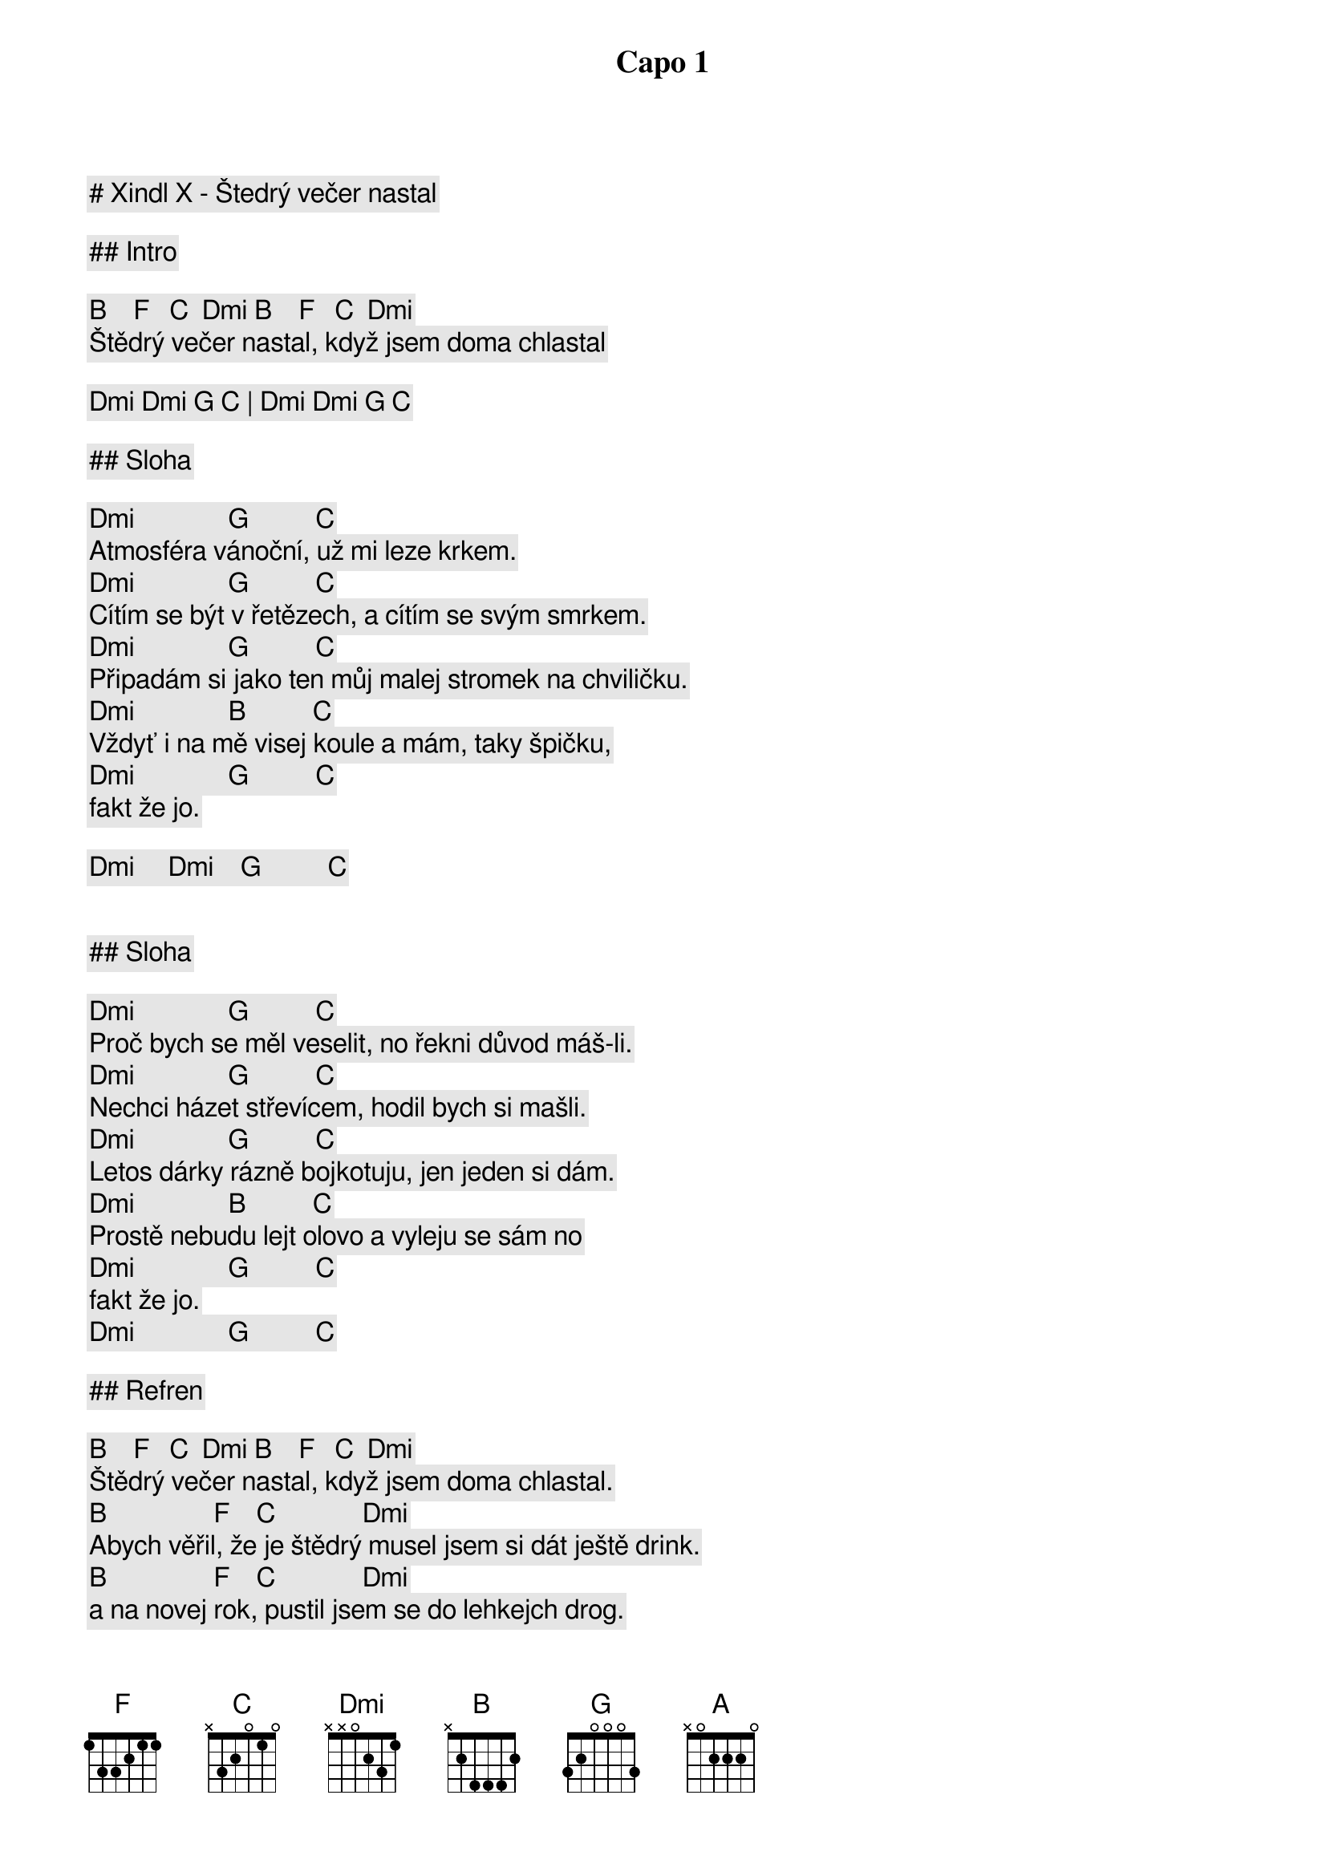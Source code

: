 # Xindl X - Štedrý večer nastal

Capo 1

## Intro

[B]    [F]   [C]  [Dmi] [B]    [F]   [C]  [Dmi]
Štědrý večer nastal, když jsem doma chlastal

[Dmi] [Dmi] [G] [C] | [Dmi] [Dmi] [G] [C]

## Sloha

[Dmi]              [G]          [C]
Atmosféra vánoční, už mi leze krkem.
[Dmi]              [G]          [C]
Cítím se být v řetězech, a cítím se svým smrkem.
[Dmi]              [G]          [C]
Připadám si jako ten můj malej stromek na chviličku.
[Dmi]              [B]          [C]
Vždyť i na mě visej koule a mám, taky špičku,
[Dmi]              [G]          [C]
fakt že jo.

[Dmi]     [Dmi]    [G]          [C]


## Sloha

[Dmi]              [G]          [C]
Proč bych se měl veselit, no řekni důvod máš-li.
[Dmi]              [G]          [C]
Nechci házet střevícem, hodil bych si mašli.
[Dmi]              [G]          [C]
Letos dárky rázně bojkotuju, jen jeden si dám.
[Dmi]              [B]          [C]
Prostě nebudu lejt olovo a vyleju se sám no 
[Dmi]              [G]          [C]
fakt že jo.
[Dmi]              [G]          [C]

## Refren

[B]    [F]   [C]  [Dmi] [B]    [F]   [C]  [Dmi]
Štědrý večer nastal, když jsem doma chlastal.
[B]                [F]    [C]             [Dmi]
Abych věřil, že je štědrý musel jsem si dát ještě drink.
[B]                [F]    [C]             [Dmi]
a na novej rok, pustil jsem se do lehkejch drog.
[Dmi]              [G]          [C]
Pustil jsem se do lehkejch drog.
[Dmi]              [G]          [C]

## Sloha

[Dmi]              [G]          [C]
Atmosféra vánoční, fakt mi hejbe žlučí.
[Dmi]              [G]          [C]
Proč mám slavit, že jsme zas, o jeden rok chudší
[Dmi]              [G]          [C]
Už jsem asi přišel do let, kdy není do zpěvu koled
[Dmi]              [B]          [C]
Chceš mě nutit zpívat, zkus to vole. bude tě to bolet 
[Dmi]              [G]          [C]
fakt že jo.

# Refren

[B]    [F]   [C]  [Dmi] [B]    [F]   [C]  [Dmi]
Štědrý večer nastal, když jsem doma chlastal.
[B]                [F]    [C]             [Dmi]
Abych věřil, že je štědrý musel jsem si dát ještě drink.
[B]                [F]    [C]            
a na novej rok. 
[Dmi]              [G]          [C]
Pustil jsem se do lehkejch drog.
[Dmi]              [G]          [C]
Pustil jsem se do lehkejch drog.

## Prechod

[B]       [F]    [C]        [Dmi]
Za okny chumelí, a mně právě zdá se.
[B]       [F]    [C]        [Dmi]
Že letos nadělím si kočku jako práse.
[B]       [F]    [C]        [Dmi]
Andělé na kůru, zpívaj Halelůja.
[B]       [F]    [A]
Jsou zase na káry a teď se naleju já.

## Sloha

[Dmi]              [G]          [C]
Jáá, budu klidně tím, kdo sní,
[Dmi]              [G]          [C]
o Vánocích bílých, ale pouze v případě, že je ozdobí líh
[Dmi]              [G]          [C]
Místo Vánoc chci mít radši zase saturnálie.
[Dmi]              [B]          [C]
Šťastnej a veselej, kdo se nalije, 
[Dmi]              [G]          [C]
no ne
[Dmi]              [G]          [C]
no jo.

## Refren

[B]    [F]   [C]  [Dmi] [B]    [F]   [C]  [Dmi]
Štědrý večer nastal, když jsem doma chlastal.
[B]                [F]    [C]             [Dmi]
Abych věřil, že je štědrý musel jsem si dát ještě drink.
[B]                [F]    [C]            
a na novej rok. 
[Dmi]              [G]          [C]
Pustil jsem se do lehkejch drog.
[B]    [F]   [C]  [Dmi] [B]    [F]   [C]  [Dmi]
Štědrý večer nastal, když jsem doma chlastal.
[B]                [F]    [C]             [Dmi]
Abych věřil, že je štědrý musel jsem si dát ještě drink.
[B]                [F]    [C]            
a na novej rok. 
[Dmi]              [G]          [C]
Pustil jsem se do lehkejch drog.
[Dmi]              [G]          [C]
